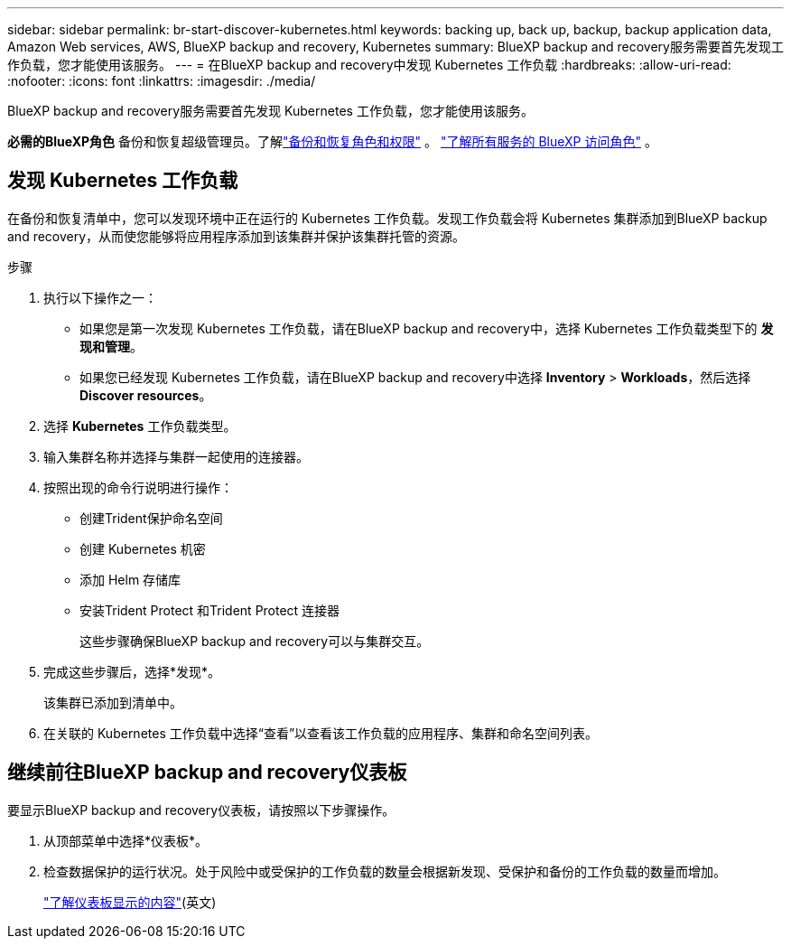 ---
sidebar: sidebar 
permalink: br-start-discover-kubernetes.html 
keywords: backing up, back up, backup, backup application data, Amazon Web services, AWS, BlueXP backup and recovery, Kubernetes 
summary: BlueXP backup and recovery服务需要首先发现工作负载，您才能使用该服务。 
---
= 在BlueXP backup and recovery中发现 Kubernetes 工作负载
:hardbreaks:
:allow-uri-read: 
:nofooter: 
:icons: font
:linkattrs: 
:imagesdir: ./media/


[role="lead"]
BlueXP backup and recovery服务需要首先发现 Kubernetes 工作负载，您才能使用该服务。

*必需的BlueXP角色* 备份和恢复超级管理员。了解link:reference-roles.html["备份和恢复角色和权限"] 。  https://docs.netapp.com/us-en/bluexp-setup-admin/reference-iam-predefined-roles.html["了解所有服务的 BlueXP 访问角色"^] 。



== 发现 Kubernetes 工作负载

在备份和恢复清单中，您可以发现环境中正在运行的 Kubernetes 工作负载。发现工作负载会将 Kubernetes 集群添加到BlueXP backup and recovery，从而使您能够将应用程序添加到该集群并保护该集群托管的资源。

.步骤
. 执行以下操作之一：
+
** 如果您是第一次发现 Kubernetes 工作负载，请在BlueXP backup and recovery中，选择 Kubernetes 工作负载类型下的 *发现和管理*。
** 如果您已经发现 Kubernetes 工作负载，请在BlueXP backup and recovery中选择 *Inventory* > *Workloads*，然后选择 *Discover resources*。


. 选择 *Kubernetes* 工作负载类型。
. 输入集群名称并选择与集群一起使用的连接器。
. 按照出现的命令行说明进行操作：
+
** 创建Trident保护命名空间
** 创建 Kubernetes 机密
** 添加 Helm 存储库
** 安装Trident Protect 和Trident Protect 连接器
+
这些步骤确保BlueXP backup and recovery可以与集群交互。



. 完成这些步骤后，选择*发现*。
+
该集群已添加到清单中。

. 在关联的 Kubernetes 工作负载中选择“查看”以查看该工作负载的应用程序、集群和命名空间列表。




== 继续前往BlueXP backup and recovery仪表板

要显示BlueXP backup and recovery仪表板，请按照以下步骤操作。

. 从顶部菜单中选择*仪表板*。
. 检查数据保护的运行状况。处于风险中或受保护的工作负载的数量会根据新发现、受保护和备份的工作负载的数量而增加。
+
link:br-use-dashboard.html["了解仪表板显示的内容"](英文)


